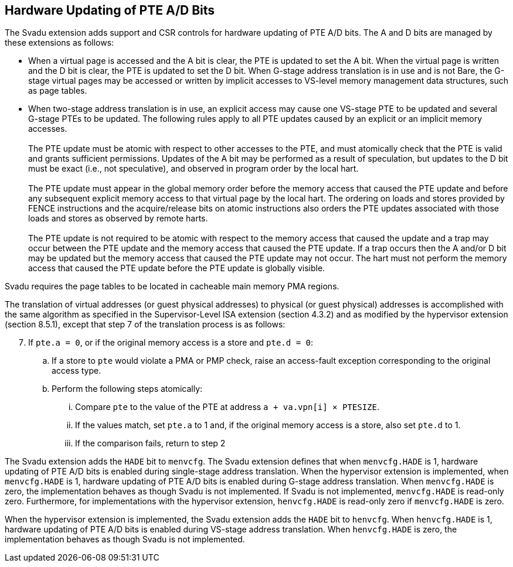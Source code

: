 [[chapter2]]
== Hardware Updating of PTE A/D Bits

The Svadu extension adds support and CSR controls for hardware updating of PTE
A/D bits. The A and D bits are managed by these extensions as follows:

* When a virtual page is accessed and the A bit is clear, the PTE is updated to
  set the A bit.  When the virtual page is written and the D bit is clear, the
  PTE is updated to set the D bit. When G-stage address translation is in use
  and is not Bare, the G-stage virtual pages may be accessed or written by 
  implicit accesses to VS-level memory management data structures, such as page
  tables.

* When two-stage address translation is in use, an explicit access may cause
  one VS-stage PTE to be updated and several G-stage PTEs to be updated. The
  following rules apply to all PTE updates caused by an explicit or an implicit
  memory accesses. +
                                                                               +
  The PTE update must be atomic with respect to other accesses to the PTE, and
  must atomically check that the PTE is valid and grants sufficient permissions.
  Updates of the A bit may be performed as a result of speculation, but updates
  to the D bit must be exact (i.e., not speculative), and observed in program
  order by the local hart. +
                                                                               +
  The PTE update must appear in the global memory order before the memory access
  that caused the PTE update and before any subsequent explicit memory access to
  that virtual page by the local hart. The ordering on loads and stores provided
  by FENCE instructions and the acquire/release bits on atomic instructions also
  orders the PTE updates associated with those loads and stores as observed by
  remote harts. +
                                                                               +
  The PTE update is not required to be atomic with respect to the memory access
  that caused the update and a trap may occur between the PTE update and the 
  memory access that caused the PTE update. If a trap occurs then the A and/or D
  bit may be updated but the memory access that caused the PTE update may not
  occur. The hart must not perform the memory access that caused the PTE update
  before the PTE update is globally visible.

Svadu requires the page tables to be located in cacheable main memory PMA regions.

The translation of virtual addresses (or guest physical addresses) to physical
(or guest physical) addresses is accomplished with the same algorithm as
specified in the Supervisor-Level ISA extension (section 4.3.2) and as modified
by the hypervisor extension (section 8.5.1), except that step 7 of the 
translation process is as follows:

[start=7]
. If `pte.a = 0`, or if the original memory access is a store and `pte.d = 0`:
.. If a store to `pte` would violate a PMA or PMP check, raise an access-fault
   exception corresponding to the original access type.
.. Perform the following steps atomically:
... Compare `pte` to the value of the PTE at address `a + va.vpn[i] × PTESIZE`.
... If the values match, set `pte.a` to 1 and, if the original memory access is
    a store, also set `pte.d` to 1.
... If the comparison fails, return to step 2

The Svadu extension adds the `HADE` bit to `menvcfg`. The Svadu extension
defines that when `menvcfg.HADE` is 1, hardware updating of PTE A/D bits is
enabled during single-stage address translation. When the hypervisor extension
is implemented, when `menvcfg.HADE` is 1, hardware updating of PTE A/D bits is
enabled during G-stage address translation. When `menvcfg.HADE` is zero, the
implementation behaves as though Svadu is not implemented. If Svadu is not
implemented, `menvcfg.HADE` is read-only zero. Furthermore, for implementations
with the hypervisor extension, `henvcfg.HADE` is read-only zero if
`menvcfg.HADE` is zero.

When the hypervisor extension is implemented, the Svadu extension adds the
`HADE` bit to `henvcfg`. When `henvcfg.HADE` is 1, hardware updating of PTE A/D
bits is enabled during VS-stage address translation. When `henvcfg.HADE` is
zero, the implementation behaves as though Svadu is not implemented.
